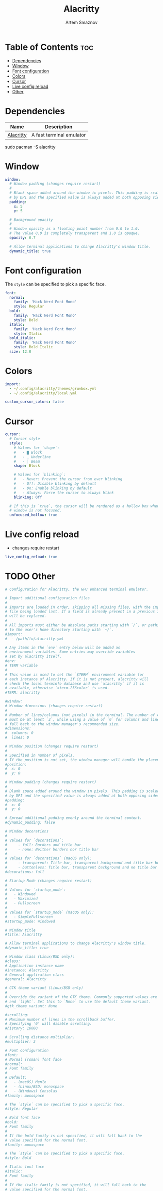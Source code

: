 #+TITLE: Alacritty
#+AUTHOR: Artem Smaznov
#+DESCRIPTION: Alacritty is a simple, GPU-accelerated terminal emulator written in Rust. It supports scrollback, truecolor, copy/paste, clicking on URLS, and custom key bindings.
#+STARTUP: overview
#+PROPERTY: header-args :tangle ~/.config/alacritty/alacritty.yml

* Table of Contents :toc:
- [[#dependencies][Dependencies]]
- [[#window][Window]]
- [[#font-configuration][Font configuration]]
- [[#colors][Colors]]
- [[#cursor][Cursor]]
- [[#live-config-reload][Live config reload]]
- [[#other][Other]]

* Dependencies
|-----------+--------------------------|
| Name      | Description              |
|-----------+--------------------------|
| [[https://archlinux.org/packages/?name=alacritty][Alacritty]] | A fast terminal emulator |
|-----------+--------------------------|

#+begin_example shell
sudo pacman -S alacritty
#+end_example

* Window
#+begin_src yaml
window:
  # Window padding (changes require restart)
  #
  # Blank space added around the window in pixels. This padding is scaled
  # by DPI and the specified value is always added at both opposing sides.
  padding:
    x: 5
    y: 5

  # Background opacity
  #
  # Window opacity as a floating point number from 0.0 to 1.0.
  # The value 0.0 is completely transparent and 1.0 is opaque.
  opacity: 0.7
  
  # Allow terminal applications to change Alacritty's window title.
  dynamic_title: true
#+end_src

* Font configuration
The =style= can be specified to pick a specific face.
#+begin_src yaml
font:
  normal:
    family: 'Hack Nerd Font Mono'
    style: Regular
  bold:
    family: 'Hack Nerd Font Mono'
    style: Bold
  italic:
    family: 'Hack Nerd Font Mono'
    style: Italic
  bold_italic:
    family: 'Hack Nerd Font Mono'
    style: Bold Italic
  size: 12.0
#+end_src

* Colors
#+begin_src yaml
import:
  - ~/.config/alacritty/themes/gruvbox.yml
  - ~/.config/alacritty/local.yml

custom_cursor_colors: false
#+end_src

* Cursor
#+begin_src yaml
cursor:
  # Cursor style
  style:
    # Values for `shape`:
    #   - ▇ Block
    #   - _ Underline
    #   - | Beam
    shape: Block

    # Values for `blinking`:
    #   - Never: Prevent the cursor from ever blinking
    #   - Off: Disable blinking by default
    #   - On: Enable blinking by default
    #   - Always: Force the cursor to always blink
    blinking: Off

  # If this is `true`, the cursor will be rendered as a hollow box when the
  # window is not focused.
  unfocused_hollow: true
#+end_src

* Live config reload
- changes require restart
#+begin_src yaml
live_config_reload: true
#+end_src

* TODO Other
#+begin_src yaml
# Configuration for Alacritty, the GPU enhanced terminal emulator.

# Import additional configuration files
#
# Imports are loaded in order, skipping all missing files, with the importing
# file being loaded last. If a field is already present in a previous import, it
# will be replaced.
#
# All imports must either be absolute paths starting with `/`, or paths relative
# to the user's home directory starting with `~/`.
#import:
#  - /path/to/alacritty.yml

# Any items in the `env` entry below will be added as
# environment variables. Some entries may override variables
# set by alacritty itself.
#env:
# TERM variable
#
# This value is used to set the `$TERM` environment variable for
# each instance of Alacritty. If it is not present, alacritty will
# check the local terminfo database and use `alacritty` if it is
# available, otherwise `xterm-256color` is used.
#TERM: alacritty

#window:
# Window dimensions (changes require restart)
#
# Number of lines/columns (not pixels) in the terminal. The number of columns
# must be at least `2`, while using a value of `0` for columns and lines will
# fall back to the window manager's recommended size.
#dimensions:
#  columns: 0
#  lines: 0

# Window position (changes require restart)
#
# Specified in number of pixels.
# If the position is not set, the window manager will handle the placement.
#position:
#  x: 0
#  y: 0

# Window padding (changes require restart)
#
# Blank space added around the window in pixels. This padding is scaled
# by DPI and the specified value is always added at both opposing sides.
#padding:
#  x: 0
#  y: 0

# Spread additional padding evenly around the terminal content.
#dynamic_padding: false

# Window decorations
#
# Values for `decorations`:
#     - full: Borders and title bar
#     - none: Neither borders nor title bar
#
# Values for `decorations` (macOS only):
#     - transparent: Title bar, transparent background and title bar buttons
#     - buttonless: Title bar, transparent background and no title bar buttons
#decorations: full

# Startup Mode (changes require restart)
#
# Values for `startup_mode`:
#   - Windowed
#   - Maximized
#   - Fullscreen
#
# Values for `startup_mode` (macOS only):
#   - SimpleFullscreen
#startup_mode: Windowed

# Window title
#title: Alacritty

# Allow terminal applications to change Alacritty's window title.
#dynamic_title: true

# Window class (Linux/BSD only):
#class:
# Application instance name
#instance: Alacritty
# General application class
#general: Alacritty

# GTK theme variant (Linux/BSD only)
#
# Override the variant of the GTK theme. Commonly supported values are `dark`
# and `light`. Set this to `None` to use the default theme variant.
#gtk_theme_variant: None

#scrolling:
# Maximum number of lines in the scrollback buffer.
# Specifying '0' will disable scrolling.
#history: 10000

# Scrolling distance multiplier.
#multiplier: 3

# Font configuration
#font:
# Normal (roman) font face
#normal:
# Font family
#
# Default:
#   - (macOS) Menlo
#   - (Linux/BSD) monospace
#   - (Windows) Consolas
#family: monospace

# The `style` can be specified to pick a specific face.
#style: Regular

# Bold font face
#bold:
# Font family
#
# If the bold family is not specified, it will fall back to the
# value specified for the normal font.
#family: monospace

# The `style` can be specified to pick a specific face.
#style: Bold

# Italic font face
#italic:
# Font family
#
# If the italic family is not specified, it will fall back to the
# value specified for the normal font.
#family: monospace

# The `style` can be specified to pick a specific face.
#style: Italic

# Bold italic font face
#bold_italic:
# Font family
#
# If the bold italic family is not specified, it will fall back to the
# value specified for the normal font.
#family: monospace

# The `style` can be specified to pick a specific face.
#style: Bold Italic

# Point size
#size: 11.0

# Offset is the extra space around each character. `offset.y` can be thought
# of as modifying the line spacing, and `offset.x` as modifying the letter
# spacing.
#offset:
#  x: 0
#  y: 0

# Glyph offset determines the locations of the glyphs within their cells with
# the default being at the bottom. Increasing `x` moves the glyph to the
# right, increasing `y` moves the glyph upward.
#glyph_offset:
#  x: 0
#  y: 0

# Thin stroke font rendering (macOS only)
#
# Thin strokes are suitable for retina displays, but for non-retina screens
# it is recommended to set `use_thin_strokes` to `false`.
#use_thin_strokes: true

# If `true`, bold text is drawn using the bright color variants.
#draw_bold_text_with_bright_colors: false

# Colors (Tomorrow Night)
#colors:
# Default colors
#primary:
#  background: '#1d1f21'
#  foreground: '#c5c8c6'

# Bright and dim foreground colors
#
# The dimmed foreground color is calculated automatically if it is not
# present. If the bright foreground color is not set, or
# `draw_bold_text_with_bright_colors` is `false`, the normal foreground
# color will be used.
#dim_foreground: '#828482'
#bright_foreground: '#eaeaea'

# Cursor colors
#
# Colors which should be used to draw the terminal cursor.
#
# Allowed values are CellForeground and CellBackground, which reference the
# affected cell, or hexadecimal colors like #ff00ff.
#cursor:
#  text: CellBackground
#  cursor: CellForeground

# Vi mode cursor colors
#
# Colors for the cursor when the vi mode is active.
#
# Allowed values are CellForeground and CellBackground, which reference the
# affected cell, or hexadecimal colors like #ff00ff.
#vi_mode_cursor:
#  text: CellBackground
#  cursor: CellForeground

# Search colors
#
# Colors used for the search bar and match highlighting.
#search:
# Allowed values are CellForeground and CellBackground, which reference the
# affected cell, or hexadecimal colors like #ff00ff.
#matches:
#  foreground: '#000000'
#  background: '#ffffff'
#focused_match:
#  foreground: CellBackground
#  background: CellForeground

#bar:
#  background: '#c5c8c6'
#  foreground: '#1d1f21'

# Line indicator
#
# Color used for the indicator displaying the position in history during
# search and vi mode.
#
# By default, these will use the opposing primary color.
#line_indicator:
#  foreground: None
#  background: None

# Selection colors
#
# Colors which should be used to draw the selection area.
#
# Allowed values are CellForeground and CellBackground, which reference the
# affected cell, or hexadecimal colors like #ff00ff.
#selection:
#  text: CellBackground
#  background: CellForeground

# Normal colors
#normal:
#  black:   '#1d1f21'
#  red:     '#cc6666'
#  green:   '#b5bd68'
#  yellow:  '#f0c674'
#  blue:    '#81a2be'
#  magenta: '#b294bb'
#  cyan:    '#8abeb7'
#  white:   '#c5c8c6'

# Bright colors
#bright:
#  black:   '#666666'
#  red:     '#d54e53'
#  green:   '#b9ca4a'
#  yellow:  '#e7c547'
#  blue:    '#7aa6da'
#  magenta: '#c397d8'
#  cyan:    '#70c0b1'
#  white:   '#eaeaea'

# Dim colors
#
# If the dim colors are not set, they will be calculated automatically based
# on the `normal` colors.
#dim:
#  black:   '#131415'
#  red:     '#864343'
#  green:   '#777c44'
#  yellow:  '#9e824c'
#  blue:    '#556a7d'
#  magenta: '#75617b'
#  cyan:    '#5b7d78'
#  white:   '#828482'

# Indexed Colors
#
# The indexed colors include all colors from 16 to 256.
# When these are not set, they're filled with sensible defaults.
#
# Example:
#   `- { index: 16, color: '#ff00ff' }`
#
#indexed_colors: []

# Bell
#
# The bell is rung every time the BEL control character is received.
#bell:
# Visual Bell Animation
#
# Animation effect for flashing the screen when the visual bell is rung.
#
# Values for `animation`:
#   - Ease
#   - EaseOut
#   - EaseOutSine
#   - EaseOutQuad
#   - EaseOutCubic
#   - EaseOutQuart
#   - EaseOutQuint
#   - EaseOutExpo
#   - EaseOutCirc
#   - Linear
#animation: EaseOutExpo

# Duration of the visual bell flash in milliseconds. A `duration` of `0` will
# disable the visual bell animation.
#duration: 0

# Visual bell animation color.
#color: '#ffffff'

# Bell Command
#
# This program is executed whenever the bell is rung.
#
# When set to `command: None`, no command will be executed.
#
# Example:
#   command:
#     program: notify-send
#     args: ["Hello, World!"]
#
#command: None

# Background opacity
#
# Window opacity as a floating point number from `0.0` to `1.0`.
# The value `0.0` is completely transparent and `1.0` is opaque.
#background_opacity: 1.0

#selection:
# This string contains all characters that are used as separators for
# "semantic words" in Alacritty.
#semantic_escape_chars: ",│`|:\"' ()[]{}<>\t"

# When set to `true`, selected text will be copied to the primary clipboard.
#save_to_clipboard: false

#cursor:
# Cursor style
#style:
# Cursor shape
#
# Values for `shape`:
#   - ▇ Block
#   - _ Underline
#   - | Beam
#shape: Block

# Cursor blinking state
#
# Values for `blinking`:
#   - Never: Prevent the cursor from ever blinking
#   - Off: Disable blinking by default
#   - On: Enable blinking by default
#   - Always: Force the cursor to always blink
#blinking: Off

# Vi mode cursor style
#
# If the vi mode cursor style is `None` or not specified, it will fall back to
# the style of the active value of the normal cursor.
#
# See `cursor.style` for available options.
#vi_mode_style: None

# Cursor blinking interval in milliseconds.
#blink_interval: 750

# If this is `true`, the cursor will be rendered as a hollow box when the
# window is not focused.
#unfocused_hollow: true

# Thickness of the cursor relative to the cell width as floating point number
# from `0.0` to `1.0`.
#thickness: 0.15

# Live config reload (changes require restart)
#live_config_reload: true

# Shell
#
# You can set `shell.program` to the path of your favorite shell, e.g.
# `/bin/fish`. Entries in `shell.args` are passed unmodified as arguments to the
# shell.
#
# Default:
#   - (macOS) /bin/bash --login
#   - (Linux/BSD) user login shell
#   - (Windows) powershell
#shell:
#  program: /bin/bash
#  args:
#    - --login

# Startup directory
#
# Directory the shell is started in. If this is unset, or `None`, the working
# directory of the parent process will be used.
#working_directory: None

# Send ESC (\x1b) before characters when alt is pressed.
#alt_send_esc: true

#mouse:
# Click settings
#
# The `double_click` and `triple_click` settings control the time
# alacritty should wait for accepting multiple clicks as one double
# or triple click.
#double_click: { threshold: 300 }
#triple_click: { threshold: 300 }

# If this is `true`, the cursor is temporarily hidden when typing.
#hide_when_typing: false

#url:
# URL launcher
#
# This program is executed when clicking on a text which is recognized as a
# URL. The URL is always added to the command as the last parameter.
#
# When set to `launcher: None`, URL launching will be disabled completely.
#
# Default:
#   - (macOS) open
#   - (Linux/BSD) xdg-open
#   - (Windows) explorer
#launcher:
#  program: xdg-open
#  args: []

# URL modifiers
#
# These are the modifiers that need to be held down for opening URLs when
# clicking on them. The available modifiers are documented in the key
# binding section.
#modifiers: None

# Mouse bindings
#
# Mouse bindings are specified as a list of objects, much like the key
# bindings further below.
#
# To trigger mouse bindings when an application running within Alacritty
# captures the mouse, the `Shift` modifier is automatically added as a
# requirement.
#
# Each mouse binding will specify a:
#
# - `mouse`:
#
#   - Middle
#   - Left
#   - Right
#   - Numeric identifier such as `5`
#
# - `action` (see key bindings)
#
# And optionally:
#
# - `mods` (see key bindings)
#mouse_bindings:
#  - { mouse: Middle, action: PasteSelection }

# Key bindings
#
# Key bindings are specified as a list of objects. For example, this is the
# default paste binding:
#
# `- { key: V, mods: Control|Shift, action: Paste }`
#
# Each key binding will specify a:
#
# - `key`: Identifier of the key pressed
#
#    - A-Z
#    - F1-F24
#    - Key0-Key9
#
#    A full list with available key codes can be found here:
#    https://docs.rs/glutin/*/glutin/event/enum.VirtualKeyCode.html#variants
#
#    Instead of using the name of the keys, the `key` field also supports using
#    the scancode of the desired key. Scancodes have to be specified as a
#    decimal number. This command will allow you to display the hex scancodes
#    for certain keys:
#
#       `showkey --scancodes`.
#
# Then exactly one of:
#
# - `chars`: Send a byte sequence to the running application
#
#    The `chars` field writes the specified string to the terminal. This makes
#    it possible to pass escape sequences. To find escape codes for bindings
#    like `PageUp` (`"\x1b[5~"`), you can run the command `showkey -a` outside
#    of tmux. Note that applications use terminfo to map escape sequences back
#    to keys. It is therefore required to update the terminfo when changing an
#    escape sequence.
#
# - `action`: Execute a predefined action
#
#   - ToggleViMode
#   - SearchForward
#       Start searching toward the right of the search origin.
#   - SearchBackward
#       Start searching toward the left of the search origin.
#   - Copy
#   - Paste
#   - IncreaseFontSize
#   - DecreaseFontSize
#   - ResetFontSize
#   - ScrollPageUp
#   - ScrollPageDown
#   - ScrollHalfPageUp
#   - ScrollHalfPageDown
#   - ScrollLineUp
#   - ScrollLineDown
#   - ScrollToTop
#   - ScrollToBottom
#   - ClearHistory
#       Remove the terminal's scrollback history.
#   - Hide
#       Hide the Alacritty window.
#   - Minimize
#       Minimize the Alacritty window.
#   - Quit
#       Quit Alacritty.
#   - ToggleFullscreen
#   - SpawnNewInstance
#       Spawn a new instance of Alacritty.
#   - ClearLogNotice
#       Clear Alacritty's UI warning and error notice.
#   - ClearSelection
#       Remove the active selection.
#   - ReceiveChar
#   - None
#
# - Vi mode exclusive actions:
#
#   - Open
#       Open URLs at the cursor location with the launcher configured in
#       `url.launcher`.
#   - ToggleNormalSelection
#   - ToggleLineSelection
#   - ToggleBlockSelection
#   - ToggleSemanticSelection
#       Toggle semantic selection based on `selection.semantic_escape_chars`.
#
# - Vi mode exclusive cursor motion actions:
#
#   - Up
#       One line up.
#   - Down
#       One line down.
#   - Left
#       One character left.
#   - Right
#       One character right.
#   - First
#       First column, or beginning of the line when already at the first column.
#   - Last
#       Last column, or beginning of the line when already at the last column.
#   - FirstOccupied
#       First non-empty cell in this terminal row, or first non-empty cell of
#       the line when already at the first cell of the row.
#   - High
#       Top of the screen.
#   - Middle
#       Center of the screen.
#   - Low
#       Bottom of the screen.
#   - SemanticLeft
#       Start of the previous semantically separated word.
#   - SemanticRight
#       Start of the next semantically separated word.
#   - SemanticLeftEnd
#       End of the previous semantically separated word.
#   - SemanticRightEnd
#       End of the next semantically separated word.
#   - WordLeft
#       Start of the previous whitespace separated word.
#   - WordRight
#       Start of the next whitespace separated word.
#   - WordLeftEnd
#       End of the previous whitespace separated word.
#   - WordRightEnd
#       End of the next whitespace separated word.
#   - Bracket
#       Character matching the bracket at the cursor's location.
#   - SearchNext
#       Beginning of the next match.
#   - SearchPrevious
#       Beginning of the previous match.
#   - SearchStart
#       Start of the match to the left of the vi mode cursor.
#   - SearchEnd
#       End of the match to the right of the vi mode cursor.
#
# - Search mode exclusive actions:
#   - SearchFocusNext
#       Move the focus to the next search match.
#   - SearchFocusPrevious
#       Move the focus to the previous search match.
#   - SearchConfirm
#   - SearchCancel
#   - SearchClear
#       Reset the search regex.
#   - SearchDeleteWord
#       Delete the last word in the search regex.
#   - SearchHistoryPrevious
#       Go to the previous regex in the search history.
#   - SearchHistoryNext
#       Go to the next regex in the search history.
#
# - macOS exclusive actions:
#   - ToggleSimpleFullscreen
#       Enter fullscreen without occupying another space.
#
# - Linux/BSD exclusive actions:
#
#   - CopySelection
#       Copy from the selection buffer.
#   - PasteSelection
#       Paste from the selection buffer.
#
# - `command`: Fork and execute a specified command plus arguments
#
#    The `command` field must be a map containing a `program` string and an
#    `args` array of command line parameter strings. For example:
#       `{ program: "alacritty", args: ["-e", "vttest"] }`
#
# And optionally:
#
# - `mods`: Key modifiers to filter binding actions
#
#    - Command
#    - Control
#    - Option
#    - Super
#    - Shift
#    - Alt
#
#    Multiple `mods` can be combined using `|` like this:
#       `mods: Control|Shift`.
#    Whitespace and capitalization are relevant and must match the example.
#
# - `mode`: Indicate a binding for only specific terminal reported modes
#
#    This is mainly used to send applications the correct escape sequences
#    when in different modes.
#
#    - AppCursor
#    - AppKeypad
#    - Search
#    - Alt
#    - Vi
#
#    A `~` operator can be used before a mode to apply the binding whenever
#    the mode is *not* active, e.g. `~Alt`.
#
# Bindings are always filled by default, but will be replaced when a new
# binding with the same triggers is defined. To unset a default binding, it can
# be mapped to the `ReceiveChar` action. Alternatively, you can use `None` for
# a no-op if you do not wish to receive input characters for that binding.
#
# If the same trigger is assigned to multiple actions, all of them are executed
# in the order they were defined in.
#key_bindings:
#- { key: Paste,                                       action: Paste          }
#- { key: Copy,                                        action: Copy           }
#- { key: L,         mods: Control,                    action: ClearLogNotice }
#- { key: L,         mods: Control, mode: ~Vi|~Search, chars: "\x0c"          }
#- { key: PageUp,    mods: Shift,   mode: ~Alt,        action: ScrollPageUp,  }
#- { key: PageDown,  mods: Shift,   mode: ~Alt,        action: ScrollPageDown }
#- { key: Home,      mods: Shift,   mode: ~Alt,        action: ScrollToTop,   }
#- { key: End,       mods: Shift,   mode: ~Alt,        action: ScrollToBottom }

# Vi Mode
#- { key: Space,  mods: Shift|Control, mode: Vi|~Search, action: ScrollToBottom          }
#- { key: Space,  mods: Shift|Control, mode: ~Search,    action: ToggleViMode            }
#- { key: Escape,                      mode: Vi|~Search, action: ClearSelection          }
#- { key: I,                           mode: Vi|~Search, action: ScrollToBottom          }
#- { key: I,                           mode: Vi|~Search, action: ToggleViMode            }
#- { key: C,      mods: Control,       mode: Vi|~Search, action: ToggleViMode            }
#- { key: Y,      mods: Control,       mode: Vi|~Search, action: ScrollLineUp            }
#- { key: E,      mods: Control,       mode: Vi|~Search, action: ScrollLineDown          }
#- { key: G,                           mode: Vi|~Search, action: ScrollToTop             }
#- { key: G,      mods: Shift,         mode: Vi|~Search, action: ScrollToBottom          }
#- { key: B,      mods: Control,       mode: Vi|~Search, action: ScrollPageUp            }
#- { key: F,      mods: Control,       mode: Vi|~Search, action: ScrollPageDown          }
#- { key: U,      mods: Control,       mode: Vi|~Search, action: ScrollHalfPageUp        }
#- { key: D,      mods: Control,       mode: Vi|~Search, action: ScrollHalfPageDown      }
#- { key: Y,                           mode: Vi|~Search, action: Copy                    }
#- { key: Y,                           mode: Vi|~Search, action: ClearSelection          }
#- { key: Copy,                        mode: Vi|~Search, action: ClearSelection          }
#- { key: V,                           mode: Vi|~Search, action: ToggleNormalSelection   }
#- { key: V,      mods: Shift,         mode: Vi|~Search, action: ToggleLineSelection     }
#- { key: V,      mods: Control,       mode: Vi|~Search, action: ToggleBlockSelection    }
#- { key: V,      mods: Alt,           mode: Vi|~Search, action: ToggleSemanticSelection }
#- { key: Return,                      mode: Vi|~Search, action: Open                    }
#- { key: K,                           mode: Vi|~Search, action: Up                      }
#- { key: J,                           mode: Vi|~Search, action: Down                    }
#- { key: H,                           mode: Vi|~Search, action: Left                    }
#- { key: L,                           mode: Vi|~Search, action: Right                   }
#- { key: Up,                          mode: Vi|~Search, action: Up                      }
#- { key: Down,                        mode: Vi|~Search, action: Down                    }
#- { key: Left,                        mode: Vi|~Search, action: Left                    }
#- { key: Right,                       mode: Vi|~Search, action: Right                   }
#- { key: Key0,                        mode: Vi|~Search, action: First                   }
#- { key: Key4,   mods: Shift,         mode: Vi|~Search, action: Last                    }
#- { key: Key6,   mods: Shift,         mode: Vi|~Search, action: FirstOccupied           }
#- { key: H,      mods: Shift,         mode: Vi|~Search, action: High                    }
#- { key: M,      mods: Shift,         mode: Vi|~Search, action: Middle                  }
#- { key: L,      mods: Shift,         mode: Vi|~Search, action: Low                     }
#- { key: B,                           mode: Vi|~Search, action: SemanticLeft            }
#- { key: W,                           mode: Vi|~Search, action: SemanticRight           }
#- { key: E,                           mode: Vi|~Search, action: SemanticRightEnd        }
#- { key: B,      mods: Shift,         mode: Vi|~Search, action: WordLeft                }
#- { key: W,      mods: Shift,         mode: Vi|~Search, action: WordRight               }
#- { key: E,      mods: Shift,         mode: Vi|~Search, action: WordRightEnd            }
#- { key: Key5,   mods: Shift,         mode: Vi|~Search, action: Bracket                 }
#- { key: Slash,                       mode: Vi|~Search, action: SearchForward           }
#- { key: Slash,  mods: Shift,         mode: Vi|~Search, action: SearchBackward          }
#- { key: N,                           mode: Vi|~Search, action: SearchNext              }
#- { key: N,      mods: Shift,         mode: Vi|~Search, action: SearchPrevious          }

# Search Mode
#- { key: Return,                mode: Search|Vi,  action: SearchConfirm         }
#- { key: Escape,                mode: Search,     action: SearchCancel          }
#- { key: C,      mods: Control, mode: Search,     action: SearchCancel          }
#- { key: U,      mods: Control, mode: Search,     action: SearchClear           }
#- { key: W,      mods: Control, mode: Search,     action: SearchDeleteWord      }
#- { key: P,      mods: Control, mode: Search,     action: SearchHistoryPrevious }
#- { key: N,      mods: Control, mode: Search,     action: SearchHistoryNext     }
#- { key: Up,                    mode: Search,     action: SearchHistoryPrevious }
#- { key: Down,                  mode: Search,     action: SearchHistoryNext     }
#- { key: Return,                mode: Search|~Vi, action: SearchFocusNext       }
#- { key: Return, mods: Shift,   mode: Search|~Vi, action: SearchFocusPrevious   }

# (Windows, Linux, and BSD only)
#- { key: V,              mods: Control|Shift, mode: ~Vi,        action: Paste            }
#- { key: C,              mods: Control|Shift,                   action: Copy             }
#- { key: F,              mods: Control|Shift, mode: ~Search,    action: SearchForward    }
#- { key: B,              mods: Control|Shift, mode: ~Search,    action: SearchBackward   }
#- { key: C,              mods: Control|Shift, mode: Vi|~Search, action: ClearSelection   }
#- { key: Insert,         mods: Shift,                           action: PasteSelection   }
#- { key: Key0,           mods: Control,                         action: ResetFontSize    }
#- { key: Equals,         mods: Control,                         action: IncreaseFontSize }
#- { key: Plus,           mods: Control,                         action: IncreaseFontSize }
#- { key: NumpadAdd,      mods: Control,                         action: IncreaseFontSize }
#- { key: Minus,          mods: Control,                         action: DecreaseFontSize }
#- { key: NumpadSubtract, mods: Control,                         action: DecreaseFontSize }

# (Windows only)
#- { key: Return,   mods: Alt,           action: ToggleFullscreen }

# (macOS only)
#- { key: K,              mods: Command, mode: ~Vi|~Search, chars: "\x0c"            }
#- { key: K,              mods: Command, mode: ~Vi|~Search, action: ClearHistory     }
#- { key: Key0,           mods: Command,                    action: ResetFontSize    }
#- { key: Equals,         mods: Command,                    action: IncreaseFontSize }
#- { key: Plus,           mods: Command,                    action: IncreaseFontSize }
#- { key: NumpadAdd,      mods: Command,                    action: IncreaseFontSize }
#- { key: Minus,          mods: Command,                    action: DecreaseFontSize }
#- { key: NumpadSubtract, mods: Command,                    action: DecreaseFontSize }
#- { key: V,              mods: Command,                    action: Paste            }
#- { key: C,              mods: Command,                    action: Copy             }
#- { key: C,              mods: Command, mode: Vi|~Search,  action: ClearSelection   }
#- { key: H,              mods: Command,                    action: Hide             }
#- { key: M,              mods: Command,                    action: Minimize         }
#- { key: Q,              mods: Command,                    action: Quit             }
#- { key: W,              mods: Command,                    action: Quit             }
#- { key: N,              mods: Command,                    action: SpawnNewInstance }
#- { key: F,              mods: Command|Control,            action: ToggleFullscreen }
#- { key: F,              mods: Command, mode: ~Search,     action: SearchForward    }
#- { key: B,              mods: Command, mode: ~Search,     action: SearchBackward   }

#debug:
# Display the time it takes to redraw each frame.
#render_timer: false

# Keep the log file after quitting Alacritty.
#persistent_logging: false

# Log level
#
# Values for `log_level`:
#   - Off
#   - Error
#   - Warn
#   - Info
#   - Debug
#   - Trace
#log_level: Warn

# Print all received window events.
#print_events: false

#+end_src

